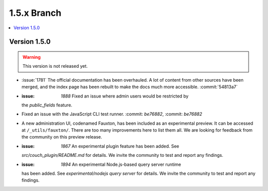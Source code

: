 .. Licensed under the Apache License, Version 2.0 (the "License"); you may not
.. use this file except in compliance with the License. You may obtain a copy of
.. the License at
..
..   http://www.apache.org/licenses/LICENSE-2.0
..
.. Unless required by applicable law or agreed to in writing, software
.. distributed under the License is distributed on an "AS IS" BASIS, WITHOUT
.. WARRANTIES OR CONDITIONS OF ANY KIND, either express or implied. See the
.. License for the specific language governing permissions and limitations under
.. the License.


.. _release/1.5.x:

============
1.5.x Branch
============

.. contents::
   :depth: 1
   :local:

.. _release/1.5.0:

Version 1.5.0
=============

.. warning::

   This version is not released yet.

* :issue:`1781` The official documentation has been overhauled. A lot of
  content from other sources have been merged, and the index page
  has been rebuilt to make the docs much more accessible.
  :commit:`54813a7`
* :issue: `1888` Fixed an issue where admin users would be restricted by
  the `public_fields` feature.
* Fixed an issue with the JavaScript CLI test runner. :commit: `be76882`,
  :commit: `be76882`
* A new administration UI, codenamed Fauxton, has been included as an
  experimental preview. It can be accessed at ``/_utils/fauxton/``. There
  are too many improvements here to list them all. We are looking for
  feedback from the community on this preview release.
* :issue: `1867` An experimental plugin feature has been added. See
  `src/couch_plugin/README.md` for details. We invite the community to
  test and report any findings.
* :issue: `1894` An experimental Node.js-based query server runtime
  has been added. See `experimental/nodejs query server` for details.
  We invite the community to test and report any findings.

